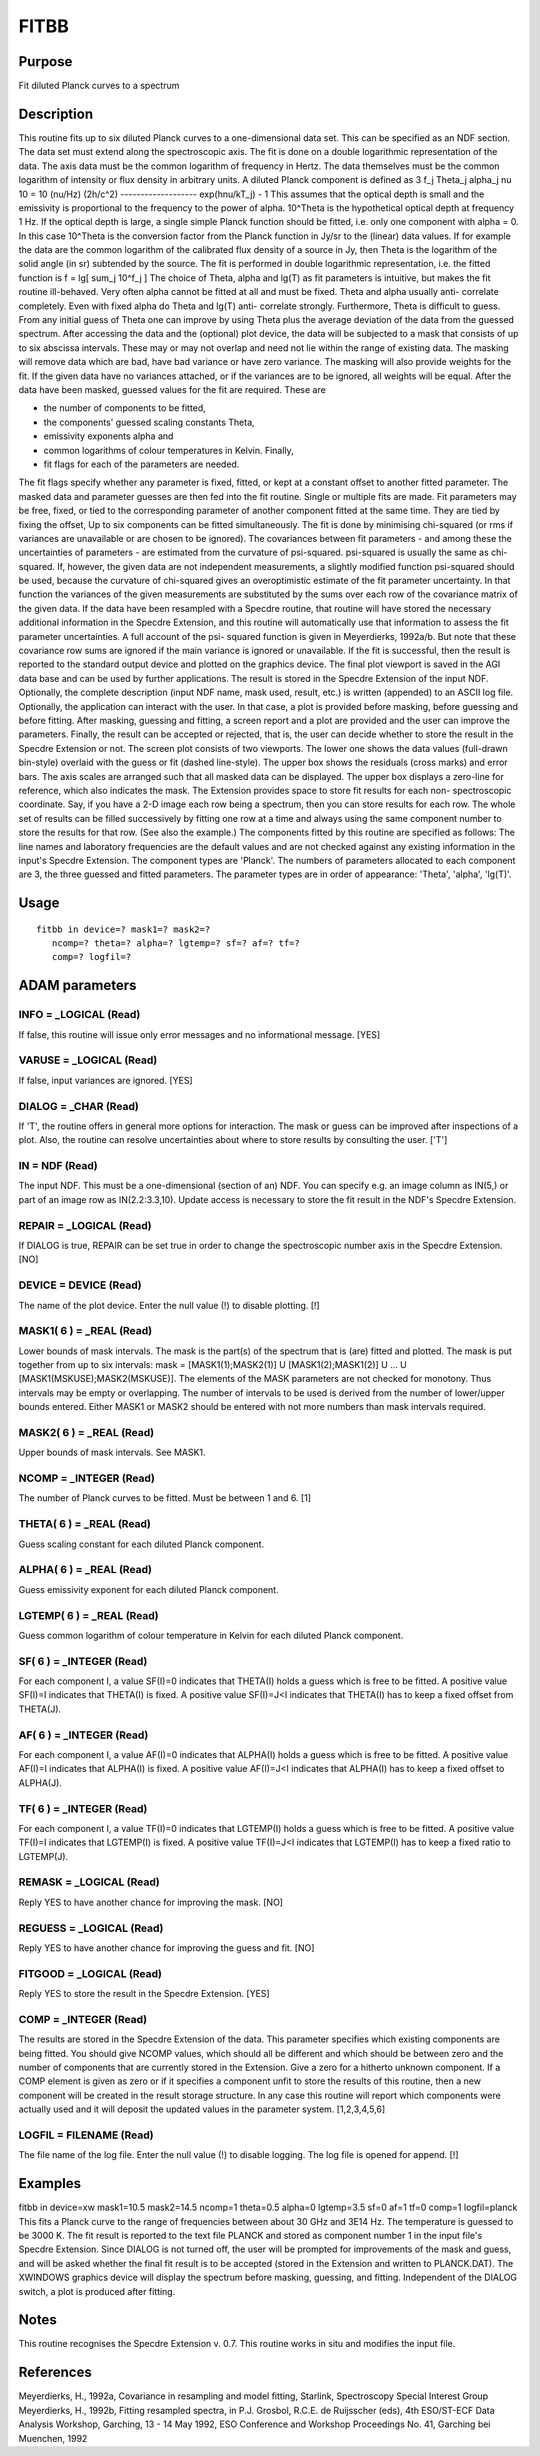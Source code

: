 

FITBB
=====


Purpose
~~~~~~~
Fit diluted Planck curves to a spectrum


Description
~~~~~~~~~~~
This routine fits up to six diluted Planck curves to a one-dimensional
data set. This can be specified as an NDF section. The data set must
extend along the spectroscopic axis. The fit is done on a double
logarithmic representation of the data. The axis data must be the
common logarithm of frequency in Hertz. The data themselves must be
the common logarithm of intensity or flux density in arbitrary units.
A diluted Planck component is defined as 3 f_j Theta_j alpha_j nu 10 =
10 (nu/Hz) (2h/c^2) ------------------- exp(hnu/kT_j) - 1
This assumes that the optical depth is small and the emissivity is
proportional to the frequency to the power of alpha. 10^Theta is the
hypothetical optical depth at frequency 1 Hz.
If the optical depth is large, a single simple Planck function should
be fitted, i.e. only one component with alpha = 0. In this case
10^Theta is the conversion factor from the Planck function in Jy/sr to
the (linear) data values. If for example the data are the common
logarithm of the calibrated flux density of a source in Jy, then Theta
is the logarithm of the solid angle (in sr) subtended by the source.
The fit is performed in double logarithmic representation, i.e. the
fitted function is
f = lg[ sum_j 10^f_j ]
The choice of Theta, alpha and lg(T) as fit parameters is intuitive,
but makes the fit routine ill-behaved. Very often alpha cannot be
fitted at all and must be fixed. Theta and alpha usually anti-
correlate completely. Even with fixed alpha do Theta and lg(T) anti-
correlate strongly.
Furthermore, Theta is difficult to guess. From any initial guess of
Theta one can improve by using Theta plus the average deviation of the
data from the guessed spectrum.
After accessing the data and the (optional) plot device, the data will
be subjected to a mask that consists of up to six abscissa intervals.
These may or may not overlap and need not lie within the range of
existing data. The masking will remove data which are bad, have bad
variance or have zero variance. The masking will also provide weights
for the fit. If the given data have no variances attached, or if the
variances are to be ignored, all weights will be equal.
After the data have been masked, guessed values for the fit are
required. These are

+ the number of components to be fitted,
+ the components' guessed scaling constants Theta,
+ emissivity exponents alpha and
+ common logarithms of colour temperatures in Kelvin. Finally,
+ fit flags for each of the parameters are needed.

The fit flags specify whether any parameter is fixed, fitted, or kept
at a constant offset to another fitted parameter.
The masked data and parameter guesses are then fed into the fit
routine. Single or multiple fits are made. Fit parameters may be free,
fixed, or tied to the corresponding parameter of another component
fitted at the same time. They are tied by fixing the offset, Up to six
components can be fitted simultaneously.
The fit is done by minimising chi-squared (or rms if variances are
unavailable or are chosen to be ignored). The covariances between fit
parameters - and among these the uncertainties of parameters - are
estimated from the curvature of psi-squared. psi-squared is usually
the same as chi-squared. If, however, the given data are not
independent measurements, a slightly modified function psi-squared
should be used, because the curvature of chi-squared gives an
overoptimistic estimate of the fit parameter uncertainty. In that
function the variances of the given measurements are substituted by
the sums over each row of the covariance matrix of the given data. If
the data have been resampled with a Specdre routine, that routine will
have stored the necessary additional information in the Specdre
Extension, and this routine will automatically use that information to
assess the fit parameter uncertainties. A full account of the psi-
squared function is given in Meyerdierks, 1992a/b. But note that these
covariance row sums are ignored if the main variance is ignored or
unavailable.
If the fit is successful, then the result is reported to the standard
output device and plotted on the graphics device. The final plot
viewport is saved in the AGI data base and can be used by further
applications.
The result is stored in the Specdre Extension of the input NDF.
Optionally, the complete description (input NDF name, mask used,
result, etc.) is written (appended) to an ASCII log file.
Optionally, the application can interact with the user. In that case,
a plot is provided before masking, before guessing and before fitting.
After masking, guessing and fitting, a screen report and a plot are
provided and the user can improve the parameters. Finally, the result
can be accepted or rejected, that is, the user can decide whether to
store the result in the Specdre Extension or not.
The screen plot consists of two viewports. The lower one shows the
data values (full-drawn bin-style) overlaid with the guess or fit
(dashed line-style). The upper box shows the residuals (cross marks)
and error bars. The axis scales are arranged such that all masked data
can be displayed. The upper box displays a zero-line for reference,
which also indicates the mask.
The Extension provides space to store fit results for each non-
spectroscopic coordinate. Say, if you have a 2-D image each row being
a spectrum, then you can store results for each row. The whole set of
results can be filled successively by fitting one row at a time and
always using the same component number to store the results for that
row. (See also the example.)
The components fitted by this routine are specified as follows: The
line names and laboratory frequencies are the default values and are
not checked against any existing information in the input's Specdre
Extension. The component types are 'Planck'. The numbers of parameters
allocated to each component are 3, the three guessed and fitted
parameters. The parameter types are in order of appearance: 'Theta',
'alpha', 'lg(T)'.


Usage
~~~~~


::

    
       fitbb in device=? mask1=? mask2=?
          ncomp=? theta=? alpha=? lgtemp=? sf=? af=? tf=?
          comp=? logfil=?
       



ADAM parameters
~~~~~~~~~~~~~~~



INFO = _LOGICAL (Read)
``````````````````````
If false, this routine will issue only error messages and no
informational message. [YES]



VARUSE = _LOGICAL (Read)
````````````````````````
If false, input variances are ignored. [YES]



DIALOG = _CHAR (Read)
`````````````````````
If 'T', the routine offers in general more options for interaction.
The mask or guess can be improved after inspections of a plot. Also,
the routine can resolve uncertainties about where to store results by
consulting the user. ['T']



IN = NDF (Read)
```````````````
The input NDF. This must be a one-dimensional (section of an) NDF. You
can specify e.g. an image column as IN(5,) or part of an image row as
IN(2.2:3.3,10). Update access is necessary to store the fit result in
the NDF's Specdre Extension.



REPAIR = _LOGICAL (Read)
````````````````````````
If DIALOG is true, REPAIR can be set true in order to change the
spectroscopic number axis in the Specdre Extension. [NO]



DEVICE = DEVICE (Read)
``````````````````````
The name of the plot device. Enter the null value (!) to disable
plotting. [!]



MASK1( 6 ) = _REAL (Read)
`````````````````````````
Lower bounds of mask intervals. The mask is the part(s) of the
spectrum that is (are) fitted and plotted. The mask is put together
from up to six intervals:
mask = [MASK1(1);MASK2(1)] U [MASK1(2);MASK1(2)] U ... U
[MASK1(MSKUSE);MASK2(MSKUSE)].
The elements of the MASK parameters are not checked for monotony. Thus
intervals may be empty or overlapping. The number of intervals to be
used is derived from the number of lower/upper bounds entered. Either
MASK1 or MASK2 should be entered with not more numbers than mask
intervals required.



MASK2( 6 ) = _REAL (Read)
`````````````````````````
Upper bounds of mask intervals. See MASK1.



NCOMP = _INTEGER (Read)
```````````````````````
The number of Planck curves to be fitted. Must be between 1 and 6. [1]



THETA( 6 ) = _REAL (Read)
`````````````````````````
Guess scaling constant for each diluted Planck component.



ALPHA( 6 ) = _REAL (Read)
`````````````````````````
Guess emissivity exponent for each diluted Planck component.



LGTEMP( 6 ) = _REAL (Read)
``````````````````````````
Guess common logarithm of colour temperature in Kelvin for each
diluted Planck component.



SF( 6 ) = _INTEGER (Read)
`````````````````````````
For each component I, a value SF(I)=0 indicates that THETA(I) holds a
guess which is free to be fitted. A positive value SF(I)=I indicates
that THETA(I) is fixed. A positive value SF(I)=J<I indicates that
THETA(I) has to keep a fixed offset from THETA(J).



AF( 6 ) = _INTEGER (Read)
`````````````````````````
For each component I, a value AF(I)=0 indicates that ALPHA(I) holds a
guess which is free to be fitted. A positive value AF(I)=I indicates
that ALPHA(I) is fixed. A positive value AF(I)=J<I indicates that
ALPHA(I) has to keep a fixed offset to ALPHA(J).



TF( 6 ) = _INTEGER (Read)
`````````````````````````
For each component I, a value TF(I)=0 indicates that LGTEMP(I) holds a
guess which is free to be fitted. A positive value TF(I)=I indicates
that LGTEMP(I) is fixed. A positive value TF(I)=J<I indicates that
LGTEMP(I) has to keep a fixed ratio to LGTEMP(J).



REMASK = _LOGICAL (Read)
````````````````````````
Reply YES to have another chance for improving the mask. [NO]



REGUESS = _LOGICAL (Read)
`````````````````````````
Reply YES to have another chance for improving the guess and fit. [NO]



FITGOOD = _LOGICAL (Read)
`````````````````````````
Reply YES to store the result in the Specdre Extension. [YES]



COMP = _INTEGER (Read)
``````````````````````
The results are stored in the Specdre Extension of the data. This
parameter specifies which existing components are being fitted. You
should give NCOMP values, which should all be different and which
should be between zero and the number of components that are currently
stored in the Extension. Give a zero for a hitherto unknown component.
If a COMP element is given as zero or if it specifies a component
unfit to store the results of this routine, then a new component will
be created in the result storage structure. In any case this routine
will report which components were actually used and it will deposit
the updated values in the parameter system. [1,2,3,4,5,6]



LOGFIL = FILENAME (Read)
````````````````````````
The file name of the log file. Enter the null value (!) to disable
logging. The log file is opened for append. [!]



Examples
~~~~~~~~
fitbb in device=xw mask1=10.5 mask2=14.5
ncomp=1 theta=0.5 alpha=0 lgtemp=3.5 sf=0 af=1 tf=0 comp=1
logfil=planck This fits a Planck curve to the range of frequencies
between about 30 GHz and 3E14 Hz. The temperature is guessed to be
3000 K. The fit result is reported to the text file PLANCK and stored
as component number 1 in the input file's Specdre Extension. Since
DIALOG is not turned off, the user will be prompted for improvements
of the mask and guess, and will be asked whether the final fit result
is to be accepted (stored in the Extension and written to PLANCK.DAT).
The XWINDOWS graphics device will display the spectrum before masking,
guessing, and fitting. Independent of the DIALOG switch, a plot is
produced after fitting.



Notes
~~~~~
This routine recognises the Specdre Extension v. 0.7.
This routine works in situ and modifies the input file.


References
~~~~~~~~~~
Meyerdierks, H., 1992a, Covariance in resampling and model fitting,
Starlink, Spectroscopy Special Interest Group
Meyerdierks, H., 1992b, Fitting resampled spectra, in P.J. Grosbol,
R.C.E. de Ruijsscher (eds), 4th ESO/ST-ECF Data Analysis Workshop,
Garching, 13 - 14 May 1992, ESO Conference and Workshop Proceedings
No. 41, Garching bei Muenchen, 1992


